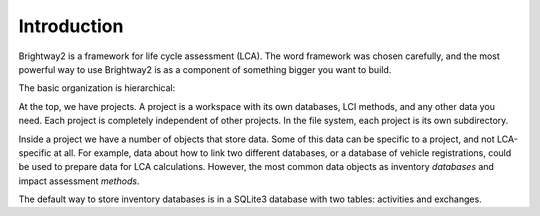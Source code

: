 .. _intro:

Introduction
============

Brightway2 is a framework for life cycle assessment (LCA). The word framework was chosen carefully, and the most powerful way to use Brightway2 is as a component of something bigger you want to build.

The basic organization is hierarchical:

.. image:: images/org-scheme.png
    :align: center

At the top, we have projects. A project is a workspace with its own databases, LCI methods, and any other data you need. Each project is completely independent of other projects. In the file system, each project is its own subdirectory.

Inside a project we have a number of objects that store data. Some of this data can be specific to a project, and not LCA-specific at all. For example, data about how to link two different databases, or a database of vehicle registrations, could be used to prepare data for LCA calculations. However, the most common data objects as inventory *databases* and impact assessment *methods*.

The default way to store inventory databases is in a SQLite3 database with two tables: activities and exchanges.
